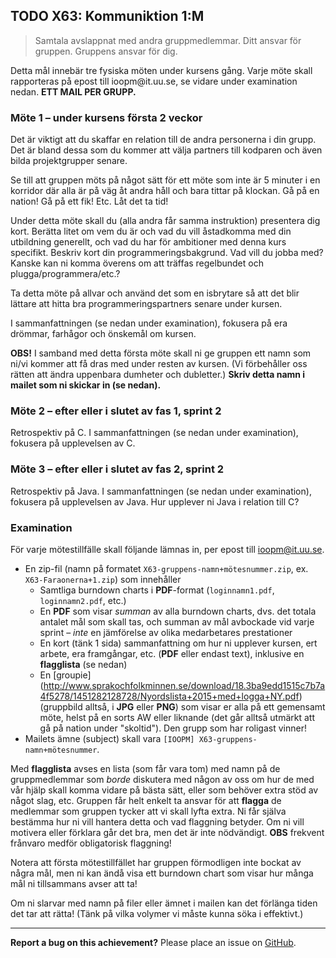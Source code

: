 #+html: <a name="63"></a>
** TODO X63: Kommuniktion 1:M

 #+BEGIN_QUOTE
 Samtala avslappnat med andra gruppmedlemmar. Ditt ansvar för
 gruppen. Gruppens ansvar för dig.
 #+END_QUOTE

 Detta mål innebär tre fysiska möten under kursens gång. Varje möte
 skall rapporteras på epost till ioopm@it.uu.se, se vidare
 under examination nedan. **ETT MAIL PER GRUPP.**


*** Möte 1 -- under kursens första 2 veckor

 Det är viktigt att du skaffar en relation till de andra
 personerna i din grupp. Det är bland dessa som du kommer att välja
 partners till kodparen och även bilda projektgrupper senare.

 Se till att gruppen möts på något sätt för ett möte som inte är 5
 minuter i en korridor där alla är på väg åt andra håll och bara
 tittar på klockan. Gå på en nation! Gå på ett fik! Etc. Låt det ta
 tid!

 Under detta möte skall du (alla andra får samma instruktion)
 presentera dig kort. Berätta litet om vem du är och vad du vill
 åstadkomma med din utbildning generellt, och vad du har för
 ambitioner med denna kurs specifikt. Beskriv kort din
 programmeringsbakgrund. Vad vill du jobba med? Kanske kan ni komma
 överens om att träffas regelbundet och plugga/programmera/etc.?

 Ta detta möte på allvar och använd det som en isbrytare så att det
 blir lättare att hitta bra programmeringspartners senare under
 kursen.

 I sammanfattningen (se nedan under examination), fokusera på era
 drömmar, farhågor och önskemål om kursen. 

 *OBS!* I samband med detta första möte skall ni ge gruppen ett
 namn som ni/vi kommer att få dras med under resten av kursen. (Vi
 förbehåller oss rätten att ändra uppenbara dumheter och
 dubletter.) *Skriv detta namn i mailet som ni skickar in (se
 nedan).*


*** Möte 2 -- efter eller i slutet av fas 1, sprint 2

 Retrospektiv på C. I sammanfattningen (se nedan under examination), 
 fokusera på upplevelsen av C. 


*** Möte 3 -- efter eller i slutet av fas 2, sprint 2

 Retrospektiv på Java. I sammanfattningen (se nedan under
 examination), fokusera på upplevelsen av Java. Hur upplever ni
 Java i relation till C?


*** Examination

 För varje mötestillfälle skall följande lämnas in, per epost till
 [[mailto:ioopm@it.uu.se][ioopm@it.uu.se]].

 - En zip-fil (namn på formatet ~X63-gruppens-namn+mötesnummer.zip~, ex. ~X63-Faraonerna+1.zip~) som innehåller 
   - Samtliga burndown charts i *PDF*-format (~loginnamn1.pdf~, ~loginnamn2.pdf~, etc.)
   - En *PDF* som visar /summan/ av alla burndown charts, dvs. det totala antalet mål som skall tas, och summan av mål avbockade vid varje sprint -- /inte/ en jämförelse av olika medarbetares prestationer
   - En kort (tänk 1 sida) sammanfattning om hur ni upplever kursen, ert arbete, era framgångar, etc. (*PDF* eller endast text), inklusive en *flagglista* (se nedan)
   - En [groupie](http://www.sprakochfolkminnen.se/download/18.3ba9edd1515c7b7a4f5278/1451282128728/Nyordslista+2015+med+logga+NY.pdf) (gruppbild alltså, i *JPG* eller *PNG*) som visar er alla på ett gemensamt möte, helst på en sorts AW eller liknande (det går alltså utmärkt att gå på nation under "skoltid"). Den grupp som har roligast vinner! 
 - Mailets ämne (subject) skall vara ~[IOOPM] X63-gruppens-namn+mötesnummer~.

 Med *flagglista* avses en lista (som får vara tom) med namn på
 de gruppmedlemmar som /borde/ diskutera med någon av oss om hur
 de med vår hjälp skall komma vidare på bästa sätt, eller som 
 behöver extra stöd av något slag, etc. Gruppen får helt enkelt
 ta ansvar för att *flagga* de medlemmar som gruppen tycker
 att vi skall lyfta extra. Ni får själva bestämma hur ni vill 
 hantera detta och vad flaggning betyder. Om ni vill motivera
 eller förklara går det bra, men det är inte nödvändigt. 
 *OBS* frekvent frånvaro medför obligatorisk flaggning! 

 Notera att första mötestillfället har gruppen förmodligen inte
 bockat av några mål, men ni kan ändå visa ett burndown chart som
 visar hur många mål ni tillsammans avser att ta!

 Om ni slarvar med namn på filer eller ämnet i mailen kan det
 förlänga tiden det tar att rätta! (Tänk på vilka volymer vi måste
 kunna söka i effektivt.)



-----

*Report a bug on this achievement?* Please place an issue on [[https://github.com/IOOPM-UU/achievements/issues/new?title=Bug%20in%20achievement%20X63&body=Please%20describe%20the%20bug,%20comment%20or%20issue%20here&assignee=TobiasWrigstad][GitHub]].
